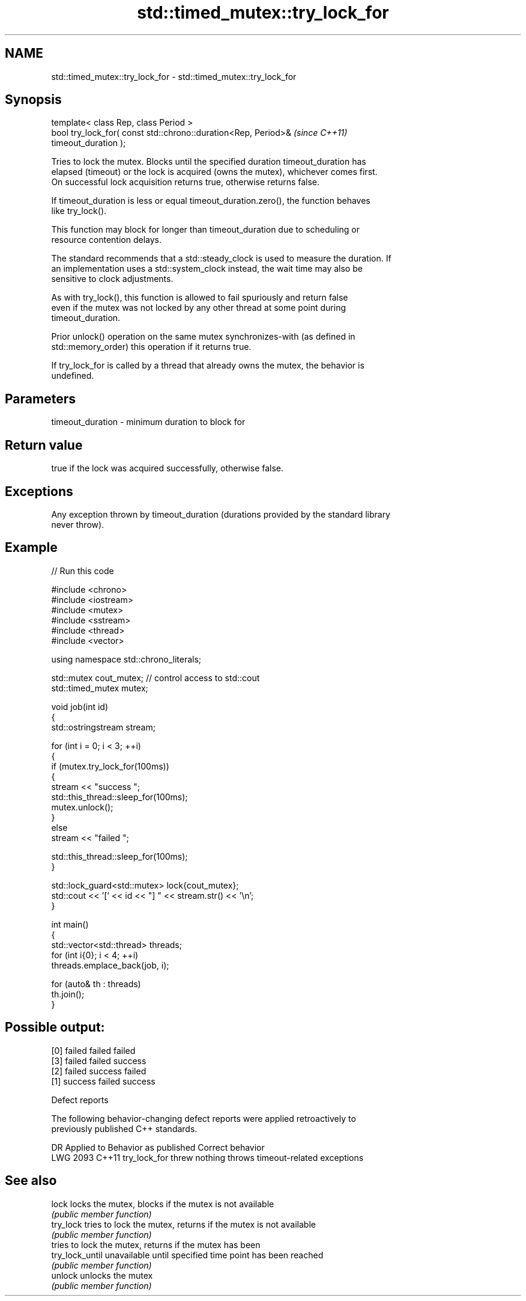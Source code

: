 .TH std::timed_mutex::try_lock_for 3 "2024.06.10" "http://cppreference.com" "C++ Standard Libary"
.SH NAME
std::timed_mutex::try_lock_for \- std::timed_mutex::try_lock_for

.SH Synopsis
   template< class Rep, class Period >
   bool try_lock_for( const std::chrono::duration<Rep, Period>&           \fI(since C++11)\fP
   timeout_duration );

   Tries to lock the mutex. Blocks until the specified duration timeout_duration has
   elapsed (timeout) or the lock is acquired (owns the mutex), whichever comes first.
   On successful lock acquisition returns true, otherwise returns false.

   If timeout_duration is less or equal timeout_duration.zero(), the function behaves
   like try_lock().

   This function may block for longer than timeout_duration due to scheduling or
   resource contention delays.

   The standard recommends that a std::steady_clock is used to measure the duration. If
   an implementation uses a std::system_clock instead, the wait time may also be
   sensitive to clock adjustments.

   As with try_lock(), this function is allowed to fail spuriously and return false
   even if the mutex was not locked by any other thread at some point during
   timeout_duration.

   Prior unlock() operation on the same mutex synchronizes-with (as defined in
   std::memory_order) this operation if it returns true.

   If try_lock_for is called by a thread that already owns the mutex, the behavior is
   undefined.

.SH Parameters

   timeout_duration - minimum duration to block for

.SH Return value

   true if the lock was acquired successfully, otherwise false.

.SH Exceptions

   Any exception thrown by timeout_duration (durations provided by the standard library
   never throw).

.SH Example


// Run this code

 #include <chrono>
 #include <iostream>
 #include <mutex>
 #include <sstream>
 #include <thread>
 #include <vector>

 using namespace std::chrono_literals;

 std::mutex cout_mutex; // control access to std::cout
 std::timed_mutex mutex;

 void job(int id)
 {
     std::ostringstream stream;

     for (int i = 0; i < 3; ++i)
     {
         if (mutex.try_lock_for(100ms))
         {
             stream << "success ";
             std::this_thread::sleep_for(100ms);
             mutex.unlock();
         }
         else
             stream << "failed ";

         std::this_thread::sleep_for(100ms);
     }

     std::lock_guard<std::mutex> lock{cout_mutex};
     std::cout << '[' << id << "] " << stream.str() << '\\n';
 }

 int main()
 {
     std::vector<std::thread> threads;
     for (int i{0}; i < 4; ++i)
         threads.emplace_back(job, i);

     for (auto& th : threads)
         th.join();
 }

.SH Possible output:

 [0] failed failed failed
 [3] failed failed success
 [2] failed success failed
 [1] success failed success

  Defect reports

   The following behavior-changing defect reports were applied retroactively to
   previously published C++ standards.

      DR    Applied to   Behavior as published            Correct behavior
   LWG 2093 C++11      try_lock_for threw nothing throws timeout-related exceptions

.SH See also

   lock           locks the mutex, blocks if the mutex is not available
                  \fI(public member function)\fP
   try_lock       tries to lock the mutex, returns if the mutex is not available
                  \fI(public member function)\fP
                  tries to lock the mutex, returns if the mutex has been
   try_lock_until unavailable until specified time point has been reached
                  \fI(public member function)\fP
   unlock         unlocks the mutex
                  \fI(public member function)\fP
